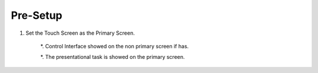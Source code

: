 *********
Pre-Setup
*********

1. Set the Touch Screen as the Primary Screen. 

	*. Control Interface showed on the non primary screen if has.

	*. The presentational task is showed on the primary screen. 